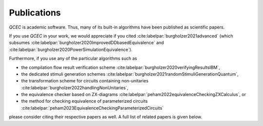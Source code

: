 Publications
============

*QCEC* is academic software. Thus, many of its built-in algorithms have been published as scientific papers.

If you use *QCEC* in your work, we would appreciate if you cited :cite:labelpar:`burgholzer2021advanced` (which subsumes :cite:labelpar:`burgholzer2020ImprovedDDbasedEquivalence` and :cite:labelpar:`burgholzer2020PowerSimulationEquivalence`).

Furthermore, if you use any of the particular algorithms such as

- the compilation flow result verification scheme :cite:labelpar:`burgholzer2020verifyingResultsIBM`,
- the dedicated stimuli generation schemes :cite:labelpar:`burgholzer2021randomStimuliGenerationQuantum`,
- the transformation scheme for circuits containing non-unitaries :cite:labelpar:`burgholzer2022handlingNonUnitaries`,
- the equivalence checker based on ZX-diagrams :cite:labelpar:`peham2022equivalenceCheckingZXCalculus`, or
- the method for checking equivalence of parameterized circuits :cite:labelpar:`peham2023EquivalenceCheckingParameterizedCircuits`

please consider citing their respective papers as well. A full list of related papers is given below.

.. bibliography::
